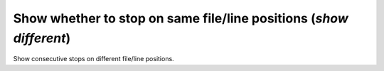 .. index:: show; different
.. _show_different:

Show whether to stop on same file/line positions (`show different`)
-------------------------------------------------------------------

Show consecutive stops on different file/line positions.

.. seealso::

   :ref:`set different <set_different>`
